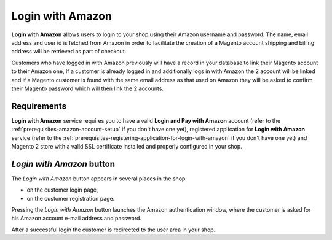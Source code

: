 Login with Amazon
=================
**Login with Amazon** allows users to login to your shop using their Amazon username and password. The name, email address and user id is fetched from Amazon in order to facilitate the creation of a Magento account shipping and billing address will be retrieved as part of checkout.

Customers who have logged in with Amazon previously will have a record in your database to link their Magento account to their Amazon one, If a customer is already logged in and additionally logs in with Amazon the 2 account will be linked and if a Magento customer is found with the same email address as that used on Amazon they will be asked to confirm their Magento password which will then link the 2 accounts.

Requirements
------------
**Login with Amazon** service requires you to have a valid **Login and Pay with Amazon** account (refer to the :ref:`prerequisites-amazon-account-setup` if you don't have one yet), registered application for **Login with Amazon** service (refer to the :ref:`prerequisites-registering-application-for-login-with-amazon` if you don't have one yet) and Magento 2 store with a valid SSL certificate installed and properly configured in your shop.

`Login with Amazon` button
--------------------------
The `Login with Amazon` button appears in several places in the shop:

* on the customer login page,
* on the customer registration page.

.. image:: /images/register.png

Pressing the `Login with Amazon` button launches the Amazon authentication window, where the customer is asked for his Amazon account e-mail address and password.

.. image:: /images/sign-in.png

After a successful login the customer is redirected to the user area in your shop.
